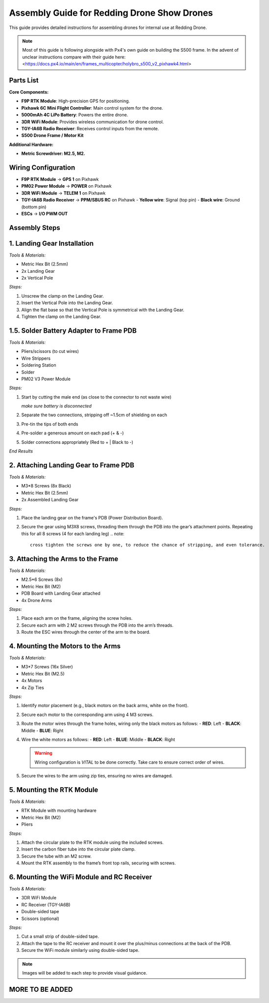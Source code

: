 Assembly Guide for Redding Drone Show Drones
============================================

This guide provides detailed instructions for assembling drones for internal use at Redding Drone.

.. note::
  Most of this guide is following alongside with Px4's own guide on building the S500 frame.
  In the advent of unclear instructions compare with their guide here: <https://docs.px4.io/main/en/frames_multicopter/holybro_s500_v2_pixhawk4.html>

Parts List
----------

**Core Components:**

- **F9P RTK Module**: High-precision GPS for positioning.
- **Pixhawk 6C Mini Flight Controller**: Main control system for the drone.
- **5000mAh 4C LiPo Battery**: Powers the entire drone.
- **3DR WiFi Module**: Provides wireless communication for drone control.
- **TGY-IA6B Radio Receiver**: Receives control inputs from the remote.
- **S500 Drone Frame / Motor Kit**

.. image:: https://raw.githubusercontent.com/BillyDaBones/Redding-Drone/main/docs/source/assets/WIFI.png
  :width: 400
  :alt: Basic Hardware Overview

**Additional Hardware:**
  
- **Metric Screwdriver: M2.5, M2.**

Wiring Configuration
--------------------

- **F9P RTK Module** → **GPS 1** on Pixhawk
- **PM02 Power Module** → **POWER** on Pixhawk
- **3DR WiFi Module** → **TELEM 1** on Pixhawk
- **TGY-IA6B Radio Receiver** → **PPM/SBUS RC** on Pixhawk
  - **Yellow wire**: Signal (top pin)
  - **Black wire**: Ground (bottom pin)
- **ESCs** → **I/O PWM OUT**

.. image:: https://raw.githubusercontent.com/BillyDaBones/Redding-Drone/main/docs/source/assets/ReceiverWiring.png
  :width: 400
  :alt: Receiver Wiring Example

Assembly Steps
--------------

**1. Landing Gear Installation**
--------------------------------

.. image:: https://docs.px4.io/main/assets/s500_fig1.NawTu5yB.jpg
  :width: 250
  :alt: S500 Landing Gear

*Tools & Materials:*

- Metric Hex Bit (2.5mm)
- 2x Landing Gear
- 2x Vertical Pole

*Steps:*

1. Unscrew the clamp on the Landing Gear.
2. Insert the Vertical Pole into the Landing Gear.
3. Align the flat base so that the Vertical Pole is symmetrical with the Landing Gear.
4. Tighten the clamp on the Landing Gear.

.. image:: https://docs.px4.io/main/assets/s500_fig2.DUocALWg.jpg
  :width: 250
  :alt: S500 assembled landing gear

**1.5. Solder Battery Adapter to Frame PDB**
--------------------------------------------

*Tools & Materials:*

- Pliers/scissors (to cut wires)
- Wire Strippers
- Soldering Station
- Solder
- PM02 V3 Power Module

*Steps:*

1. Start by cutting the male end (as close to the connector to not waste wire)
   
   .. image:: https://raw.githubusercontent.com/BillyDaBones/Redding-Drone/main/docs/source/assets/cutPower.png
      :width: 250
      :alt: Cut diagram for PM02D
   
   *make sure battery is disconnected*

2. Separate the two connections, stripping off ~1.5cm of shielding on each

3. Pre-tin the tips of both ends

4. Pre-solder a generous amount on each pad (+ & -)

5. Solder connections appropriately (Red to + | Black to -)
   
   .. image:: https://raw.githubusercontent.com/BillyDaBones/Redding-Drone/main/docs/source/assets/SolderPoints.jpg
      :width: 250
      :alt: Already Soldered Ends on PDB

*End Results*

**2. Attaching Landing Gear to Frame PDB**
------------------------------------------

*Tools & Materials:*

- M3*8 Screws (8x Black)
- Metric Hex Bit (2.5mm)
- 2x Assembled Landing Gear

*Steps:*

1. Place the landing gear on the frame's PDB (Power Distribution Board).
   
   .. image:: https://docs.px4.io/main/assets/s500_fig3.5YUW7iL9.jpg
     :width: 250
     :alt: S500 landing gear placement and screw holes

2. Secure the gear using M3X8 screws, threading them through the PDB into the gear’s attachment points. Repeating this for all 8 screws (4 for each landing leg)
   .. note::
     cross tighten the screws one by one, to reduce the chance of stripping, and even tolerance.

   .. image:: https://docs.px4.io/main/assets/s500_fig4.C5K72HQ9.jpg
     :width: 250
     :alt: S500 landing gear attached to frame 

**3. Attaching the Arms to the Frame**
--------------------------------------

*Tools & Materials:*

- M2.5*6 Screws (8x)
- Metric Hex Bit (M2)
- PDB Board with Landing Gear attached
- 4x Drone Arms

*Steps:*

1. Place each arm on the frame, aligning the screw holes.
2. Secure each arm with 2 M2 screws through the PDB into the arm’s threads.
3. Route the ESC wires through the center of the arm to the board.

**4. Mounting the Motors to the Arms**
--------------------------------------

*Tools & Materials:*

- M3*7 Screws (16x Silver)
- Metric Hex Bit (M2.5)
- 4x Motors
- 4x Zip Ties

*Steps:*

1. Identify motor placement (e.g., black motors on the back arms, white on the front).

2. Secure each motor to the corresponding arm using 4 M3 screws.

3. Route the motor wires through the frame holes, wiring only the black motors as follows:
   - **RED**: Left
   - **BLACK**: Middle
   - **BLUE**: Right

   .. image:: https://raw.githubusercontent.com/BillyDaBones/Redding-Drone/main/docs/source/assets/DroneArmBlack%20Bg.png
      :width: 250
      :alt: Black Motor Wiring

4. Wire the white motors as follows:
   - **RED**: Left
   - **BLUE**: Middle
   - **BLACK**: Right

   .. image:: https://raw.githubusercontent.com/BillyDaBones/Redding-Drone/main/docs/source/assets/DroneArmWhite%20Bg.png
      :width: 250
      :alt: White Motor Wiring

   .. warning::
      Wiring configuration is *VITAL* to be done correctly. Take care to ensure correct order of wires.

5. Secure the wires to the arm using zip ties, ensuring no wires are damaged.


**5. Mounting the RTK Module**
------------------------------

*Tools & Materials:*

- RTK Module with mounting hardware
- Metric Hex Bit (M2)
- Pliers

*Steps:*

1. Attach the circular plate to the RTK module using the included screws.
2. Insert the carbon fiber tube into the circular plate clamp.
3. Secure the tube with an M2 screw.
4. Mount the RTK assembly to the frame’s front top rails, securing with screws.

**6. Mounting the WiFi Module and RC Receiver**
-----------------------------------------------

*Tools & Materials:*

- 3DR WiFi Module
- RC Receiver (TGY-IA6B)
- Double-sided tape
- Scissors (optional)

*Steps:*

1. Cut a small strip of double-sided tape.
2. Attach the tape to the RC receiver and mount it over the plus/minus connections at the back of the PDB.
3. Secure the WiFi module similarly using double-sided tape.

.. note::

    Images will be added to each step to provide visual guidance.

MORE TO BE ADDED
----------------
